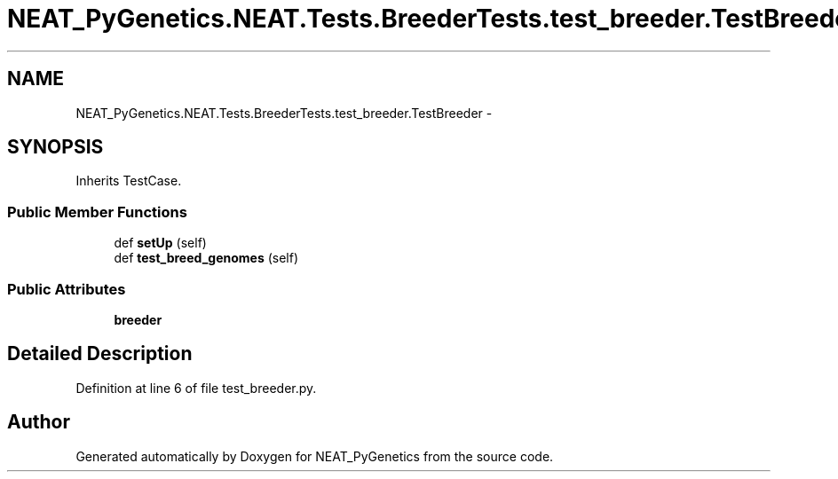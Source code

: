 .TH "NEAT_PyGenetics.NEAT.Tests.BreederTests.test_breeder.TestBreeder" 3 "Wed Apr 6 2016" "NEAT_PyGenetics" \" -*- nroff -*-
.ad l
.nh
.SH NAME
NEAT_PyGenetics.NEAT.Tests.BreederTests.test_breeder.TestBreeder \- 
.SH SYNOPSIS
.br
.PP
.PP
Inherits TestCase\&.
.SS "Public Member Functions"

.in +1c
.ti -1c
.RI "def \fBsetUp\fP (self)"
.br
.ti -1c
.RI "def \fBtest_breed_genomes\fP (self)"
.br
.in -1c
.SS "Public Attributes"

.in +1c
.ti -1c
.RI "\fBbreeder\fP"
.br
.in -1c
.SH "Detailed Description"
.PP 
Definition at line 6 of file test_breeder\&.py\&.

.SH "Author"
.PP 
Generated automatically by Doxygen for NEAT_PyGenetics from the source code\&.
